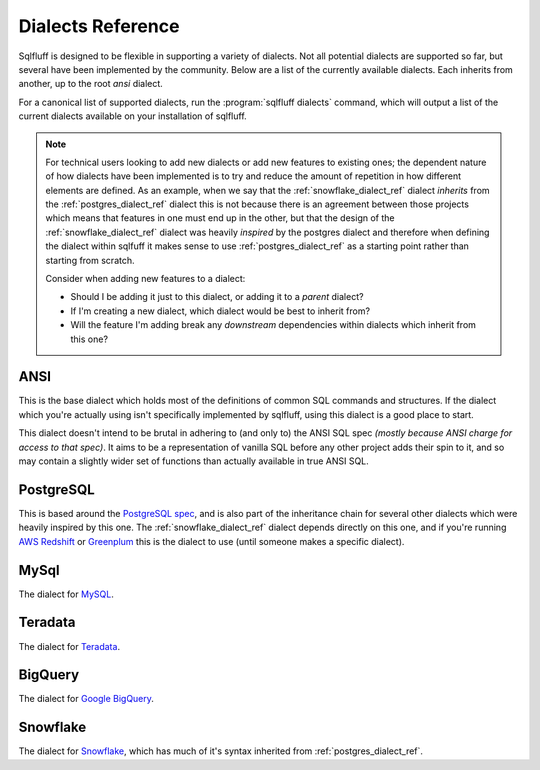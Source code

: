 .. _dialectref:

Dialects Reference
==================

Sqlfluff is designed to be flexible in supporting a variety of dialects.
Not all potential dialects are supported so far, but several have been
implemented by the community. Below are a list of the currently available
dialects. Each inherits from another, up to the root `ansi` dialect.

For a canonical list of supported dialects, run the
:program:`sqlfluff dialects` command, which will output a list of the
current dialects available on your installation of sqlfluff.

.. note::

    For technical users looking to add new dialects or add new features
    to existing ones; the dependent nature of how dialects have been
    implemented is to try and reduce the amount of repetition in how
    different elements are defined. As an example, when we say that
    the :ref:`snowflake_dialect_ref` dialect *inherits* from the
    :ref:`postgres_dialect_ref` dialect this is not because there
    is an agreement between those projects which means that features
    in one must end up in the other, but that the design of the
    :ref:`snowflake_dialect_ref` dialect was heavily *inspired* by the
    postgres dialect and therefore when defining the dialect within
    sqlfuff it makes sense to use :ref:`postgres_dialect_ref` as a
    starting point rather than starting from scratch.

    Consider when adding new features to a dialect:

    - Should I be adding it just to this dialect, or adding it to
      a *parent* dialect?
    - If I'm creating a new dialect, which dialect would be best to
      inherit from?
    - Will the feature I'm adding break any *downstream* dependencies
      within dialects which inherit from this one?

.. _ansi_dialect_ref:

ANSI
----

This is the base dialect which holds most of the definitions of common
SQL commands and structures. If the dialect which you're actually using
isn't specifically implemented by sqlfluff, using this dialect is a good
place to start.

This dialect doesn't intend to be brutal in adhering to (and only to) the
ANSI SQL spec *(mostly because ANSI charge for access to that spec)*. It aims
to be a representation of vanilla SQL before any other project adds their
spin to it, and so may contain a slightly wider set of functions than actually
available in true ANSI SQL.

.. _postgres_dialect_ref:

PostgreSQL
----------

This is based around the `PostgreSQL spec`_, and is also part of the
inheritance chain for several other dialects which were heavily inspired
by this one. The :ref:`snowflake_dialect_ref` dialect depends directly on
this one, and if you're running `AWS Redshift`_ or `Greenplum`_ this is
the dialect to use (until someone makes a specific dialect).

.. _`PostgreSQL spec`: https://www.postgresql.org/docs/9.6/reference.html
.. _`AWS Redshift`: https://aws.amazon.com/redshift/
.. _`Greenplum`: https://greenplum.org/

.. _mysql_dialect_ref:

MySql
-----

The dialect for `MySQL`_.

.. _`MySQL`: https://www.mysql.com/

.. _teradata_dialect_ref:

Teradata
--------

The dialect for `Teradata`_.

.. _`Teradata`: https://www.teradata.co.uk/

.. _bigquery_dialect_ref:

BigQuery
--------

The dialect for `Google BigQuery`_.

.. _`Google BigQuery`: https://cloud.google.com/bigquery/

.. _snowflake_dialect_ref:

Snowflake
---------

The dialect for `Snowflake`_, which has much of it's syntax
inherited from :ref:`postgres_dialect_ref`.

.. _`Snowflake`: https://docs.snowflake.com/en/sql-reference.html
